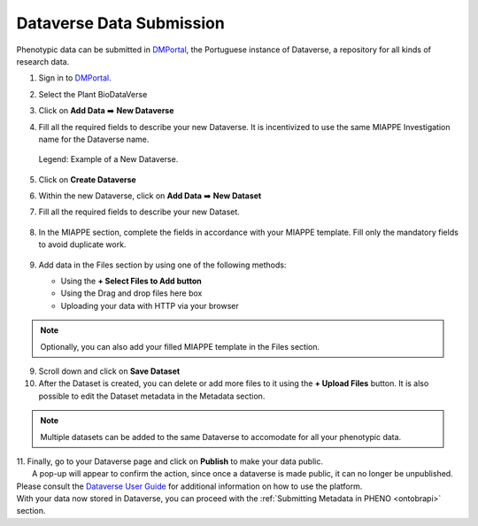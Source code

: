 .. _dataverse:

Dataverse Data Submission
=========================

Phenotypic data can be submitted in `DMPortal <https://dmportal.biodata.pt/>`_, the Portuguese instance of Dataverse, a repository for all kinds of research data.

1. Sign in to `DMPortal <https://dmportal.biodata.pt/>`_.

2. Select the Plant BioDataVerse

   .. image:: /images/dmportal1.png
      :scale: 20%
      :align: center
      :class: img-margin-1

3. Click on **Add Data** ➡️ **New Dataverse**

   .. image:: /images/dmportal2.png
      :scale: 20%
      :align: center
      :class: img-margin-1

4. Fill all the required fields to describe your new Dataverse. It is incentivized to use the same MIAPPE Investigation name for the Dataverse name.

   .. figure:: /images/dmportal3.png
      :scale: 60%
      :align: center
      :class: img-margin-2b
      
      Legend: Example of a New Dataverse.

5. Click on **Create Dataverse**
6. Within the new Dataverse, click on **Add Data** ➡️ **New Dataset**

   .. image:: /images/dmportal4.png
      :scale: 20%
      :align: center
      :class: img-margin-1

7. Fill all the required fields to describe your new Dataset.

   .. figure:: /images/dmportal5.png
      :scale: 20%
      :align: center
      :class: img-margin

8. In the MIAPPE section, complete the fields in accordance with your MIAPPE template. Fill only the mandatory fields to avoid duplicate work.

   .. figure:: /images/dmportal5.png
      :scale: 20%
      :align: center
      :class: img-margin-1

9. Add data in the Files section by using one of the following methods:

   * Using the **+ Select Files to Add button**
   * Using the Drag and drop files here box
   * Uploading your data with HTTP via your browser

.. note::
   Optionally, you can also add your filled MIAPPE template in the Files section.

9. Scroll down and click on **Save Dataset**
10. After the Dataset is created, you can delete or add more files to it using the **+ Upload Files** button. It is also possible to edit the Dataset metadata in the Metadata section.

   .. figure:: /images/dmportal6.png
      :scale: 20%
      :align: center
      :class: img-margin-1

.. note::
   Multiple datasets can be added to the same Dataverse to accomodate for all your phenotypic data.

| 11. Finally, go to your Dataverse page and click on **Publish** to make your data public.
|     A pop-up will appear to confirm the action, since once a dataverse is made public, it can no longer be unpublished.

| Please consult the `Dataverse User Guide <https://guides.dataverse.org/en/4.20/user/>`_ for additional information on how to use the platform.
| With your data now stored in Dataverse, you can proceed with the :ref:`Submitting Metadata in PHENO <ontobrapi>` section.